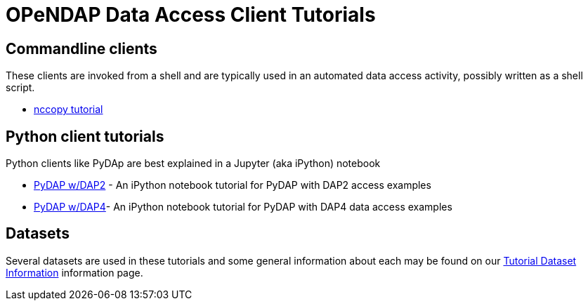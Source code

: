 
= OPeNDAP Data Access Client Tutorials

== Commandline clients
These clients are invoked from a shell and are typically used in an automated
data access activity, possibly written as a shell script.

*  link:https://opendap.github.io/documentation/tutorials/nccopy_tutorial.html[nccopy tutorial]

== Python client tutorials
Python clients like PyDAp are best explained in a Jupyter (aka iPython) notebook


*  link:https://github.com/OPENDAP/notebooks/blob/master/tutorials/pydap_dap2_basic.ipynb[PyDAP w/DAP2] - An iPython notebook tutorial for PyDAP with DAP2 access examples
*  link:https://github.com/OPENDAP/notebooks/blob/master/tutorials/pydap_dap4_basic.ipynb[PyDAP w/DAP4]- An iPython notebook tutorial for PyDAP with DAP4 data access examples

== Datasets
Several datasets are used in these tutorials and some general information about each may be found on our  link:https://opendap.github.io/documentation/tutorials/TutorialDatasets.html[Tutorial Dataset Information] information page.
